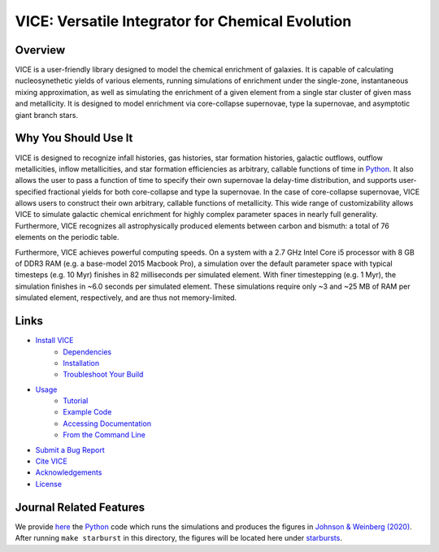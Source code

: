 
VICE: Versatile Integrator for Chemical Evolution
+++++++++++++++++++++++++++++++++++++++++++++++++

| |version| |MIT Licensed| |travis| |issues| |paper1| 
| |Authors| |userguide| |scidocs| 

..	|version| image:: https://img.shields.io/badge/version-1.3.0-blue.svg
	:target: https://img.shields.io/badge/version-1.3.0-blue.svg
	:alt: version
..	|MIT Licensed| image:: https://img.shields.io/badge/license-MIT-blue.svg
	:target: https://raw.githubusercontent.com/giganano/VICE/master/LICENSE
	:alt: MIT License 

..	|issues| image:: https://img.shields.io/github/issues/giganano/VICE.svg
	:target: https://github.com/giganano/VICE/issues 
	:alt: issues 

..	|travis| image:: https://travis-ci.com/giganano/VICE.svg?branch=master 
	:target: https://travis-ci.com/giganano/VICE 
	:alt: travis 

..	|authors| image:: https://img.shields.io/badge/-Authors-blue.svg
	:target: https://github.com/giganano/VICE/blob/master/AUTHORS.rst
	:alt: authors 

..	|userguide| image:: https://img.shields.io/badge/-User's%20Guide-blue.svg
	:target: https://github.com/giganano/VICE/blob/master/docs/users_guide.pdf 
	:alt: userguide 

..	|scidocs| image:: https://img.shields.io/badge/-Science%20Documentation-blue.svg
	:target: https://github.com/giganano/VICE/blob/master/docs/science_documentation.pdf
	:alt: scidocs 

..	|paper1| image:: https://img.shields.io/badge/NASA%20ADS-Johnson%20%26%20Weinberg%20(2020)-red
	:target: https://ui.adsabs.harvard.edu/abs/2019arXiv191102598J/abstract 
	:alt: paper1 

Overview
========

VICE is a user-friendly library designed to model the chemical enrichment 
of galaxies. It is capable of calculating nucleosynethetic yields of various 
elements, running simulations of enrichment under the single-zone, 
instantaneous mixing approximation, as well as simulating the enrichment of 
a given element from a single star cluster of given mass and metallicity. It 
is designed to model enrichment via core-collapse supernovae, type Ia 
supernovae, and asymptotic giant branch stars. 

Why You Should Use It
=====================
VICE is designed to recognize infall histories, gas histories, star 
formation histories, galactic outflows, outflow metallicities, inflow 
metallicities, and star formation efficiencies as arbitrary, callable functions 
of time in Python_. It also allows the user to pass a function of time to 
specify their own supernovae Ia delay-time distribution, and supports 
user-specified fractional yields for both core-collapse and type Ia 
supernovae. In the case of core-collapse supernovae, VICE allows users to 
construct their own arbitrary, callable functions of metallicity. This wide 
range of customizability allows VICE to simulate galactic chemical 
enrichment for highly complex parameter spaces in nearly full generality. 
Furthermore, VICE recognizes all astrophysically produced elements between 
carbon and bismuth: a total of 76 elements on the periodic table. 

Furthermore, VICE achieves powerful computing speeds. On a system with a 
2.7 GHz Intel Core i5 processor with 8 GB of DDR3 RAM (e.g. a base-model 
2015 Macbook Pro), a simulation over the default parameter space with 
typical timesteps (e.g. 10 Myr) finishes in 82 milliseconds per simulated 
element. With finer timestepping (e.g. 1 Myr), the simulation finishes in ~6.0 
seconds per simulated element. These simulations require only ~3 and ~25 MB of 
RAM per simulated element, respectively, and are thus not memory-limited. 

.. _Python: https://www.python.org/ 

Links
=====

* `Install VICE`__ 
	- `Dependencies`__ 
	- `Installation`__ 
	- `Troubleshoot Your Build`__ 
* `Usage`__ 
	- `Tutorial`__ 
	- `Example Code`__ 
	- `Accessing Documentation`__ 
	- `From the Command Line`__ 
* `Submit a Bug Report`__ 
* `Cite VICE`__ 
* `Acknowledgements`__ 
* `License`__ 

__ install_ 
__ dependencies_ 
__ installation_ 
__ troubleshoot_ 
.. _install: https://github.com/astrobeard/VICEdev/blob/master/INSTALL.rst.txt
.. _dependencies: https://github.com/astrobeard/VICEdev/blob/master/INSTALL.rst.txt#dependencies
.. _installation: https://github.com/astrobeard/VICEdev/blob/master/INSTALL.rst.txt#installation
.. _troubleshoot: https://github.com/astrobeard/VICEdev/blob/master/INSTALL.rst.txt#troubleshooting-your-build

__ usage_ 
__ tutorial_ 
__ example_ 
__ accessdocs_ 
__ fromcmdline_ 
.. _usage: https://github.com/astrobeard/VICEdev/blob/master/USAGE.rst.txt
.. _tutorial: https://github.com/astrobeard/VICEdev/blob/master/USAGE.rst.txt#tutorial
.. _example: https://github.com/astrobeard/VICEdev/tree/master/examples
.. _accessdocs: https://github.com/astrobeard/VICEdev/blob/master/USAGE.rst.txt#accessing-documentation
.. _fromcmdline: https://github.com/astrobeard/VICEdev/blob/master/USAGE.rst.txt#from-the-command-line 

__ issues_ 
.. _issues: https://github.com/giganano/VICE/issues

__ citing_ 
.. _citing: https://github.com/astrobeard/VICEdev/blob/master/CITING.rst.txt

__ acknowledgements_ 
.. _acknowledgements: https://github.com/astrobeard/VICEdev/blob/master/THANKS.rst.txt

__ license_ 
.. _license: https://github.com/giganano/VICE/blob/master/LICENSE

Journal Related Features 
========================
We provide `here`__ the Python_ code which runs the simulations and produces 
the figures in `Johnson & Weinberg (2020)`__. After running ``make starburst`` 
in this directory, the figures will be located here under starbursts_.  

__ starbursts_ 
__ jw20_ 
.. _starbursts: https://github.com/giganano/VICE/tree/master/starbursts 
.. _jw20: https://ui.adsabs.harvard.edu/abs/2019arXiv191102598J/abstract 


